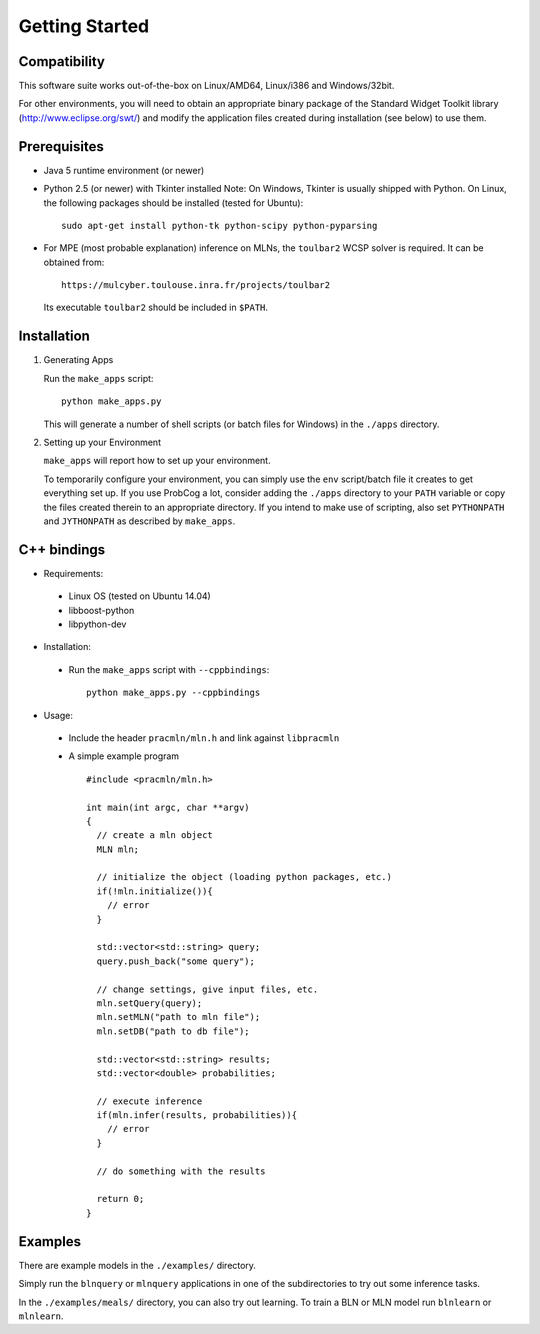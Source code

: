 
Getting Started
===============

Compatibility
-------------

This software suite works out-of-the-box on Linux/AMD64, Linux/i386 
and Windows/32bit. 

For other environments, you will need to obtain an appropriate binary package 
of the Standard Widget Toolkit library (http://www.eclipse.org/swt/) and modify 
the application files created during installation (see below) to use them.

Prerequisites 
-------------

* Java 5 runtime environment (or newer)

* Python 2.5 (or newer) with Tkinter installed
  Note: On Windows, Tkinter is usually shipped with Python. 
  On Linux, the following packages should be installed (tested for Ubuntu)::
  
    sudo apt-get install python-tk python-scipy python-pyparsing

* For MPE (most probable explanation) inference on MLNs, the ``toulbar2``
  WCSP solver is required. It can be obtained from::
  
    https://mulcyber.toulouse.inra.fr/projects/toulbar2
    
  Its executable ``toulbar2`` should be included in ``$PATH``.

Installation
------------

#. Generating Apps

   Run the ``make_apps`` script: ::
    
    python make_apps.py

   This will generate a number of shell scripts (or batch files for Windows) in the ``./apps`` directory. 

#. Setting up your Environment

   ``make_apps`` will report how to set up your environment.
   
   To temporarily configure your environment, you can simply use the ``env`` script/batch
   file it creates to get everything set up.
   If you use ProbCog a lot, consider adding the ``./apps`` directory to your ``PATH`` variable
   or copy the files created therein to an appropriate directory.
   If you intend to make use of scripting, also set ``PYTHONPATH`` and ``JYTHONPATH`` as described
   by ``make_apps``.

C++ bindings
------------

* Requirements:

 * Linux OS (tested on Ubuntu 14.04)

 * libboost-python

 * libpython-dev

* Installation:

 * Run the ``make_apps`` script with ``--cppbindings``: ::

    python make_apps.py --cppbindings

* Usage:

 * Include the header ``pracmln/mln.h`` and link against ``libpracmln``

 * A simple example program ::

    #include <pracmln/mln.h>

    int main(int argc, char **argv)
    {
      // create a mln object
      MLN mln;

      // initialize the object (loading python packages, etc.)
      if(!mln.initialize()){
        // error
      }

      std::vector<std::string> query;
      query.push_back("some query");

      // change settings, give input files, etc.
      mln.setQuery(query);
      mln.setMLN("path to mln file");
      mln.setDB("path to db file");

      std::vector<std::string> results;
      std::vector<double> probabilities;

      // execute inference
      if(mln.infer(results, probabilities)){
        // error
      }

      // do something with the results

      return 0;
    }

Examples
--------

There are example models in the ``./examples/`` directory.

Simply run the ``blnquery`` or ``mlnquery`` applications in one of the subdirectories
to try out some inference tasks.

In the ``./examples/meals/`` directory, you can also try out learning.
To train a BLN or MLN model run ``blnlearn`` or ``mlnlearn``. 
